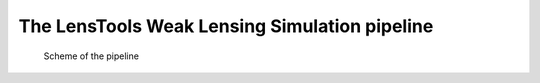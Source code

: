 The LensTools Weak Lensing Simulation pipeline
**********************************************

.. figure:: flow.png

	Scheme of the pipeline  
